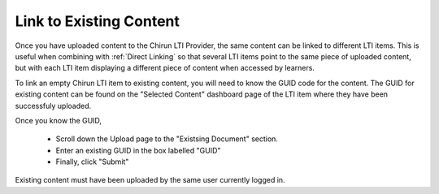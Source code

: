 Link to Existing Content
----------------------------

Once you have uploaded content to the Chirun LTI Provider, the same content can be linked to different LTI items.
This is useful when combining with :ref:`Direct Linking` so that several LTI items point to the same piece of
uploaded content, but with each LTI item displaying a different piece of content when accessed by learners. 

To link an empty Chirun LTI item to existing content, you will need to know the GUID code for the content.
The GUID for existing content can be found on the "Selected Content" dashboard page of the LTI item where they
have been successfuly uploaded.

Once you know the GUID,

 * Scroll down the Upload page to the "Existsing Document" section.

 * Enter an existing GUID in the box labelled "GUID"

 * Finally, click "Submit"

Existing content must have been uploaded by the same user currently logged in.
